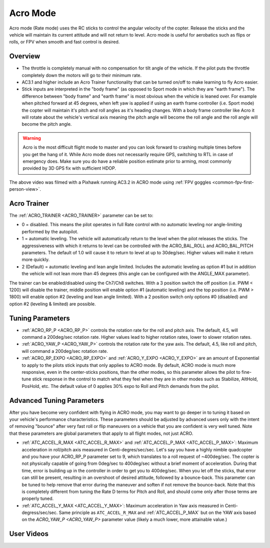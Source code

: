 .. _acro-mode:

=========
Acro Mode
=========

Acro mode (Rate mode) uses the RC sticks to control the angular velocity
of the copter. Release the sticks and the vehicle will maintain its
current attitude and will not return to level. Acro mode is useful for
aerobatics such as flips or rolls, or FPV when smooth and fast control
is desired.

Overview
========

-  The throttle is completely manual with no compensation for tilt angle
   of the vehicle. If the pilot puts the throttle completely down the
   motors will go to their minimum rate.
-  AC3.1 and higher include an Acro Trainer functionality that can be
   turned on/off to make learning to fly Acro easier.
-  Stick inputs are interpreted in the "body frame" (as opposed to Sport
   mode in which they are "earth frame"). The difference between "body
   frame" and "earth frame" is most obvious when the vehicle is leaned
   over. For example when pitched forward at 45 degrees, when left yaw
   is applied if using an earth frame controller (i.e. Sport mode) the
   copter will maintain it's pitch and roll angles as it's heading
   changes. With a body frame controller like Acro it will rotate about
   the vehicle's vertical axis meaning the pitch angle will become the
   roll angle and the roll angle will become the pitch angle.

.. warning::

   Acro is the most difficult flight mode to master and you can
   look forward to crashing multiple times before you get the hang of
   it. While Acro mode does not necessarily require GPS, switching to RTL in case of emergency does. Make sure you do have a reliable
   position estimate prior to arming, most commonly provided by 3D GPS fix with sufficient HDOP.

.. youtube:: tC0mF-N5z0Q
    :width: 100%

The above video was filmed with a Pixhawk running AC3.2 in ACRO mode
using :ref:`FPV goggles <common-fpv-first-person-view>`.

.. _acro-mode_acro_trainer:

Acro Trainer
============

The :ref:`ACRO_TRAINER <ACRO_TRAINER>` parameter can be set to:

-  0 = disabled. This means the pilot operates in full Rate control with
   no automatic leveling nor angle-limiting performed by the autopilot.
-  1 = automatic leveling. The vehicle will automatically return to the
   level when the pilot releases the sticks. The aggressiveness with
   which it returns to level can be controlled with the ACRO_BAL_ROLL
   and ACRO_BAL_PITCH parameters. The default of 1.0 will cause it to
   return to level at up to 30deg/sec. Higher values will make it return
   more quickly.
-  2 (Default) = automatic leveling and lean angle limited. Includes the
   automatic leveling as option #1 but in addition the vehicle will not
   lean more than 45 degrees (this angle can be configured with the
   ANGLE_MAX parameter).

The trainer can be enabled/disabled using the Ch7/Ch8 switches.  With a
3 position switch the off position (i.e. PWM < 1200) will disable the
trainer, middle position will enable option #1 (automatic leveling) and
the top position (i.e. PWM > 1800) will enable option #2 (leveling and
lean angle limited). With a 2 position switch only options #0 (disabled)
and option #2 (leveling & limited) are possible.

.. image:: ../images/MP_Ch7_AcroTrainer.png
    :target: ../_images/MP_Ch7_AcroTrainer.png

Tuning Parameters
=================

-  :ref:`ACRO_RP_P <ACRO_RP_P>` controls the rotation rate for the roll and pitch axis. The default,
   4.5, will command a 200deg/sec rotation rate. Higher values lead to
   higher rotation rates, lower to slower rotation rates.
-  :ref:`ACRO_YAW_P <ACRO_YAW_P>` controls the rotation rate for the yaw axis. The default, 4.5, like
   roll and pitch, will command a 200deg/sec rotation rate.
-  :ref:`ACRO_RP_EXPO <ACRO_RP_EXPO>` and :ref:`ACRO_Y_EXPO <ACRO_Y_EXPO>` are
   an amount of Exponential to apply to the pilots stick inputs that
   only applies to ACRO mode. By default, ACRO mode is much more
   responsive, even in the center-sticks positions, than the other
   modes, so this parameter allows the pilot to fine-tune stick response
   in the control to match what they feel when they are in other modes
   such as Stabilize, AltHold, PosHold, etc. The default value of 0
   applies 30% expo to Roll and Pitch demands from the pilot.

Advanced Tuning Parameters
==========================

After you have become very confident with flying in ACRO mode, you may
want to go deeper in to tuning it based on your vehicle's performance
characteristics. These parameters should be adjusted by advanced users
only with the intent of removing "bounce" after very fast roll or flip
maneuvers on a vehicle that you are confident is very well tuned. Note
that these parameters are global parameters that apply to all flight
modes, not just ACRO.

-  :ref:`ATC_ACCEL_R_MAX <ATC_ACCEL_R_MAX>` and
   :ref:`ATC_ACCEL_P_MAX <ATC_ACCEL_P_MAX>`: Maximum
   acceleration in roll/pitch axis measured in Centi-degres/sec/sec.
   Let's say you have a highly nimble quadcopter and you have your
   ACRO_RP_P parameter set to 9, which translates to a roll request of
   ~400deg/sec. The copter is not physically capable of going from
   0deg/sec to 400deg/sec without a brief moment of acceleration. During
   that time, error is building up in the controller in order to get you
   to 400deg/sec. When you let off the sticks, that error can still be
   present, resulting in an overshoot of desired attitude, followed by a
   bounce-back. This parameter can be tuned to help remove that error
   during the maneuver and soften if not remove the bounce-back. Note
   that this is completely different from tuning the Rate D terms for
   Pitch and Roll, and should come only after those terms are properly
   tuned.
-  :ref:`ATC_ACCEL_Y_MAX <ATC_ACCEL_Y_MAX>`: Maximum acceleration in Yaw axis measured in 
   Centi-degress/sec/sec. Same principle as ``ATC_ACCEL_R_MAX`` and :ref:`ATC_ACCEL_P_MAX` 
   but on the YAW axis based on the `ACRO_YAW_P <ACRO_YAW_P>` parameter value 
   (likely a much lower, more attainable value.)

User Videos
===========

.. youtube:: dnygfyvXmL4
    :width: 100%
